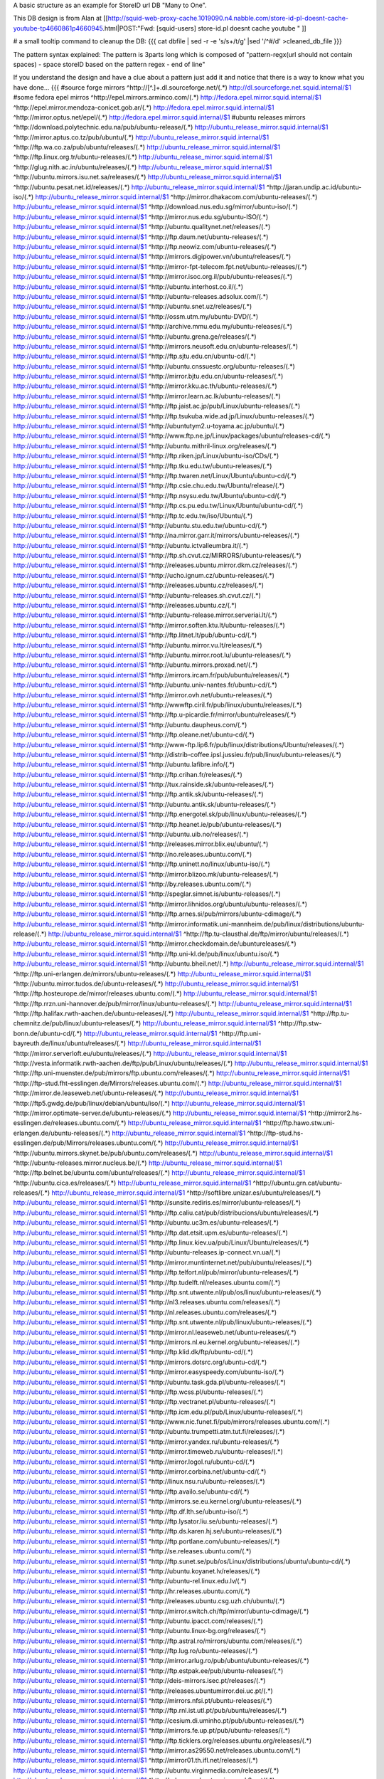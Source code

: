 A basic structure as an example for StoreID url DB "Many to One".

This DB design is from Alan at [[http://squid-web-proxy-cache.1019090.n4.nabble.com/store-id-pl-doesnt-cache-youtube-tp4660861p4660945.html|POST:"Fwd: [squid-users] store-id.pl doesnt cache youtube " ]]

# a small tooltip command to cleanup the DB: 
{{{
cat dbfile | sed -r -e 's/\s+/\t/g' |sed '/^\#/d' >cleaned_db_file
}}}

The pattern syntax explained:
The pattern is 3\ parts long which is composed of "pattern-regx(url should not contain spaces) - space storeID based on the pattern regex - end of line"

If you understand the design and have a clue about a pattern just add it and notice that there is a way to know what you have done...
{{{
#source forge mirrors
^http:\/\/[^\.]+\.dl\.sourceforge\.net\/(.*)                    http://dl.sourceforge.net.squid.internal/$1
#some fedora epel mirros
^http:\/\/epel\.mirrors\.arminco\.com\/(.*)                           http://fedora.epel.mirror.squid.internal/$1
^http:\/\/epel\.mirror\.mendoza\-conicet.gob\.ar\/(.*)                 http://fedora.epel.mirror.squid.internal/$1
^http:\/\/mirror\.optus\.net/epel/(.*)                              http://fedora.epel.mirror.squid.internal/$1
#ubuntu releases mirrors
^http:\/\/download\.polytechnic\.edu\.na\/pub\/ubuntu-release\/(.*)			http://ubuntu_release_mirror.squid.internal/$1
^http:\/\/mirror\.aptus\.co\.tz\/pub\/ubuntu\/(.*)			http://ubuntu_release_mirror.squid.internal/$1
^http:\/\/ftp\.wa\.co\.za\/pub\/ubuntu\/releases\/(.*)			http://ubuntu_release_mirror.squid.internal/$1
^http:\/\/ftp\.linux\.org\.tr\/ubuntu-releases\/(.*)			http://ubuntu_release_mirror.squid.internal/$1
^http:\/\/glug\.nith\.ac\.in\/ubuntu\/releases\/(.*)			http://ubuntu_release_mirror.squid.internal/$1
^http:\/\/ubuntu\.mirrors\.isu\.net\.sa\/releases\/(.*)			http://ubuntu_release_mirror.squid.internal/$1
^http:\/\/ubuntu\.pesat\.net\.id\/releases\/(.*)			http://ubuntu_release_mirror.squid.internal/$1
^http:\/\/jaran\.undip\.ac\.id\/ubuntu-iso\/(.*)			http://ubuntu_release_mirror.squid.internal/$1
^http:\/\/mirror\.dhakacom\.com\/ubuntu-releases\/(.*)			http://ubuntu_release_mirror.squid.internal/$1
^http:\/\/download\.nus\.edu\.sg\/mirror\/ubuntu-iso\/(.*)			http://ubuntu_release_mirror.squid.internal/$1
^http:\/\/mirror\.nus\.edu\.sg\/ubuntu-ISO\/(.*)			http://ubuntu_release_mirror.squid.internal/$1
^http:\/\/ubuntu\.qualitynet\.net\/releases\/(.*)			http://ubuntu_release_mirror.squid.internal/$1
^http:\/\/ftp\.daum\.net\/ubuntu-releases\/(.*)			http://ubuntu_release_mirror.squid.internal/$1
^http:\/\/ftp\.neowiz\.com\/ubuntu-releases\/(.*)			http://ubuntu_release_mirror.squid.internal/$1
^http:\/\/mirrors\.digipower\.vn\/ubuntu\/releases\/(.*)			http://ubuntu_release_mirror.squid.internal/$1
^http:\/\/mirror-fpt-telecom\.fpt\.net\/ubuntu-releases\/(.*)			http://ubuntu_release_mirror.squid.internal/$1
^http:\/\/mirror\.isoc\.org\.il\/pub\/ubuntu-releases\/(.*)			http://ubuntu_release_mirror.squid.internal/$1
^http:\/\/ubuntu\.interhost\.co\.il\/(.*)			http://ubuntu_release_mirror.squid.internal/$1
^http:\/\/ubuntu-releases\.adsolux\.com\/(.*)			http://ubuntu_release_mirror.squid.internal/$1
^http:\/\/ubuntu\.snet\.uz\/releases\/(.*)			http://ubuntu_release_mirror.squid.internal/$1
^http:\/\/ossm\.utm\.my\/ubuntu-DVD\/(.*)			http://ubuntu_release_mirror.squid.internal/$1
^http:\/\/archive\.mmu\.edu\.my\/ubuntu-releases\/(.*)			http://ubuntu_release_mirror.squid.internal/$1
^http:\/\/ubuntu\.grena\.ge\/releases\/(.*)			http://ubuntu_release_mirror.squid.internal/$1
^http:\/\/mirrors\.neusoft\.edu\.cn\/ubuntu-releases\/(.*)			http://ubuntu_release_mirror.squid.internal/$1
^http:\/\/ftp\.sjtu\.edu\.cn\/ubuntu-cd\/(.*)			http://ubuntu_release_mirror.squid.internal/$1
^http:\/\/ubuntu\.cnssuestc\.org\/ubuntu-releases\/(.*)			http://ubuntu_release_mirror.squid.internal/$1
^http:\/\/mirror\.bjtu\.edu\.cn\/ubuntu-releases\/(.*)			http://ubuntu_release_mirror.squid.internal/$1
^http:\/\/mirror\.kku\.ac\.th\/ubuntu-releases\/(.*)			http://ubuntu_release_mirror.squid.internal/$1
^http:\/\/mirror\.learn\.ac\.lk\/ubuntu-releases\/(.*)			http://ubuntu_release_mirror.squid.internal/$1
^http:\/\/ftp\.jaist\.ac\.jp\/pub\/Linux\/ubuntu-releases\/(.*)			http://ubuntu_release_mirror.squid.internal/$1
^http:\/\/ftp\.tsukuba\.wide\.ad\.jp\/Linux\/ubuntu-releases\/(.*)			http://ubuntu_release_mirror.squid.internal/$1
^http:\/\/ubuntutym2\.u-toyama\.ac\.jp\/ubuntu\/(.*)			http://ubuntu_release_mirror.squid.internal/$1
^http:\/\/www\.ftp\.ne\.jp\/Linux\/packages\/ubuntu\/releases-cd\/(.*)			http://ubuntu_release_mirror.squid.internal/$1
^http:\/\/ubuntu\.mithril-linux\.org\/releases\/(.*)			http://ubuntu_release_mirror.squid.internal/$1
^http:\/\/ftp\.riken\.jp\/Linux\/ubuntu-iso\/CDs\/(.*)			http://ubuntu_release_mirror.squid.internal/$1
^http:\/\/ftp\.tku\.edu\.tw\/ubuntu-releases\/(.*)			http://ubuntu_release_mirror.squid.internal/$1
^http:\/\/ftp\.twaren\.net\/Linux\/Ubuntu\/ubuntu-cd\/(.*)			http://ubuntu_release_mirror.squid.internal/$1
^http:\/\/ftp\.csie\.chu\.edu\.tw\/Ubuntu\/release\/(.*)			http://ubuntu_release_mirror.squid.internal/$1
^http:\/\/ftp\.nsysu\.edu\.tw\/Ubuntu\/ubuntu-cd\/(.*)			http://ubuntu_release_mirror.squid.internal/$1
^http:\/\/ftp\.cs\.pu\.edu\.tw\/Linux\/Ubuntu\/ubuntu-cd\/(.*)			http://ubuntu_release_mirror.squid.internal/$1
^http:\/\/ftp\.tc\.edu\.tw\/iso\/Ubuntu\/(.*)			http://ubuntu_release_mirror.squid.internal/$1
^http:\/\/ubuntu\.stu\.edu\.tw\/ubuntu-cd\/(.*)			http://ubuntu_release_mirror.squid.internal/$1
^http:\/\/na\.mirror\.garr\.it\/mirrors\/ubuntu-releases\/(.*)			http://ubuntu_release_mirror.squid.internal/$1
^http:\/\/ubuntu\.ictvalleumbra\.it\/(.*)			http://ubuntu_release_mirror.squid.internal/$1
^http:\/\/ftp\.sh\.cvut\.cz\/MIRRORS\/ubuntu-releases\/(.*)			http://ubuntu_release_mirror.squid.internal/$1
^http:\/\/releases\.ubuntu\.mirror\.dkm\.cz\/releases\/(.*)			http://ubuntu_release_mirror.squid.internal/$1
^http:\/\/ucho\.ignum\.cz\/ubuntu-releases\/(.*)			http://ubuntu_release_mirror.squid.internal/$1
^http:\/\/releases\.ubuntu\.cz\/releases\/(.*)			http://ubuntu_release_mirror.squid.internal/$1
^http:\/\/ubuntu-releases\.sh\.cvut\.cz\/(.*)			http://ubuntu_release_mirror.squid.internal/$1
^http:\/\/releases\.ubuntu\.cz\/(.*)			http://ubuntu_release_mirror.squid.internal/$1
^http:\/\/ubuntu-release\.mirror\.serveriai\.lt\/(.*)			http://ubuntu_release_mirror.squid.internal/$1
^http:\/\/mirror\.soften\.ktu\.lt\/ubuntu-releases\/(.*)			http://ubuntu_release_mirror.squid.internal/$1
^http:\/\/ftp\.litnet\.lt\/pub\/ubuntu-cd\/(.*)			http://ubuntu_release_mirror.squid.internal/$1
^http:\/\/ubuntu\.mirror\.vu\.lt\/releases\/(.*)			http://ubuntu_release_mirror.squid.internal/$1
^http:\/\/ubuntu\.mirror\.root\.lu\/ubuntu-releases\/(.*)			http://ubuntu_release_mirror.squid.internal/$1
^http:\/\/ubuntu\.mirrors\.proxad\.net\/(.*)			http://ubuntu_release_mirror.squid.internal/$1
^http:\/\/mirrors\.ircam\.fr\/pub\/ubuntu\/releases\/(.*)			http://ubuntu_release_mirror.squid.internal/$1
^http:\/\/ubuntu\.univ-nantes\.fr\/ubuntu-cd\/(.*)			http://ubuntu_release_mirror.squid.internal/$1
^http:\/\/mirror\.ovh\.net\/ubuntu-releases\/(.*)			http://ubuntu_release_mirror.squid.internal/$1
^http:\/\/wwwftp\.ciril\.fr\/pub\/linux\/ubuntu\/releases\/(.*)			http://ubuntu_release_mirror.squid.internal/$1
^http:\/\/ftp\.u-picardie\.fr\/mirror\/ubuntu\/releases\/(.*)			http://ubuntu_release_mirror.squid.internal/$1
^http:\/\/ubuntu\.daupheus\.com\/(.*)			http://ubuntu_release_mirror.squid.internal/$1
^http:\/\/ftp\.oleane\.net\/ubuntu-cd\/(.*)			http://ubuntu_release_mirror.squid.internal/$1
^http:\/\/www-ftp\.lip6\.fr\/pub\/linux\/distributions\/Ubuntu\/releases\/(.*)			http://ubuntu_release_mirror.squid.internal/$1
^http:\/\/distrib-coffee\.ipsl\.jussieu\.fr\/pub\/linux\/ubuntu-releases\/(.*)			http://ubuntu_release_mirror.squid.internal/$1
^http:\/\/ubuntu\.lafibre\.info\/(.*)			http://ubuntu_release_mirror.squid.internal/$1
^http:\/\/ftp\.crihan\.fr\/releases\/(.*)			http://ubuntu_release_mirror.squid.internal/$1
^http:\/\/tux\.rainside\.sk\/ubuntu-releases\/(.*)			http://ubuntu_release_mirror.squid.internal/$1
^http:\/\/ftp\.antik\.sk\/ubuntu-releases\/(.*)			http://ubuntu_release_mirror.squid.internal/$1
^http:\/\/ubuntu\.antik\.sk\/ubuntu-releases\/(.*)			http://ubuntu_release_mirror.squid.internal/$1
^http:\/\/ftp\.energotel\.sk\/pub\/linux\/ubuntu-releases\/(.*)			http://ubuntu_release_mirror.squid.internal/$1
^http:\/\/ftp\.heanet\.ie\/pub\/ubuntu-releases\/(.*)			http://ubuntu_release_mirror.squid.internal/$1
^http:\/\/ubuntu\.uib\.no\/releases\/(.*)			http://ubuntu_release_mirror.squid.internal/$1
^http:\/\/releases\.mirror\.blix\.eu\/ubuntu\/(.*)			http://ubuntu_release_mirror.squid.internal/$1
^http:\/\/no\.releases\.ubuntu\.com\/(.*)			http://ubuntu_release_mirror.squid.internal/$1
^http:\/\/ftp\.uninett\.no\/linux\/ubuntu-iso\/(.*)			http://ubuntu_release_mirror.squid.internal/$1
^http:\/\/mirror\.blizoo\.mk\/ubuntu-releases\/(.*)			http://ubuntu_release_mirror.squid.internal/$1
^http:\/\/by\.releases\.ubuntu\.com\/(.*)			http://ubuntu_release_mirror.squid.internal/$1
^http:\/\/speglar\.simnet\.is\/ubuntu-releases\/(.*)			http://ubuntu_release_mirror.squid.internal/$1
^http:\/\/mirror\.lihnidos\.org\/ubuntu\/ubuntu-releases\/(.*)			http://ubuntu_release_mirror.squid.internal/$1
^http:\/\/ftp\.arnes\.si\/pub\/mirrors\/ubuntu-cdimage\/(.*)			http://ubuntu_release_mirror.squid.internal/$1
^http:\/\/mirror\.informatik\.uni-mannheim\.de\/pub\/linux\/distributions\/ubuntu-release\/(.*)			http://ubuntu_release_mirror.squid.internal/$1
^http:\/\/ftp\.tu-clausthal\.de\/ftp\/mirror\/ubuntu\/releases\/(.*)			http://ubuntu_release_mirror.squid.internal/$1
^http:\/\/mirror\.checkdomain\.de\/ubuntureleases\/(.*)			http://ubuntu_release_mirror.squid.internal/$1
^http:\/\/ftp\.uni-kl\.de\/pub\/linux\/ubuntu\.iso\/(.*)			http://ubuntu_release_mirror.squid.internal/$1
^http:\/\/ubuntu\.bheil\.net\/(.*)			http://ubuntu_release_mirror.squid.internal/$1
^http:\/\/ftp\.uni-erlangen\.de\/mirrors\/ubuntu-releases\/(.*)			http://ubuntu_release_mirror.squid.internal/$1
^http:\/\/ubuntu\.mirror\.tudos\.de\/ubuntu-releases\/(.*)			http://ubuntu_release_mirror.squid.internal/$1
^http:\/\/ftp\.hosteurope\.de\/mirror\/releases\.ubuntu\.com\/(.*)			http://ubuntu_release_mirror.squid.internal/$1
^http:\/\/ftp\.rrzn\.uni-hannover\.de\/pub\/mirror\/linux\/ubuntu-releases\/(.*)			http://ubuntu_release_mirror.squid.internal/$1
^http:\/\/ftp\.halifax\.rwth-aachen\.de\/ubuntu-releases\/(.*)			http://ubuntu_release_mirror.squid.internal/$1
^http:\/\/ftp\.tu-chemnitz\.de\/pub\/linux\/ubuntu-releases\/(.*)			http://ubuntu_release_mirror.squid.internal/$1
^http:\/\/ftp\.stw-bonn\.de\/ubuntu-cd\/(.*)			http://ubuntu_release_mirror.squid.internal/$1
^http:\/\/ftp\.uni-bayreuth\.de\/linux\/ubuntu\/releases\/(.*)			http://ubuntu_release_mirror.squid.internal/$1
^http:\/\/mirror\.serverloft\.eu\/ubuntu\/releases\/(.*)			http://ubuntu_release_mirror.squid.internal/$1
^http:\/\/vesta\.informatik\.rwth-aachen\.de\/ftp\/pub\/Linux\/ubuntu\/releases\/(.*)			http://ubuntu_release_mirror.squid.internal/$1
^http:\/\/ftp\.uni-muenster\.de\/pub\/mirrors\/ftp\.ubuntu\.com\/releases\/(.*)			http://ubuntu_release_mirror.squid.internal/$1
^http:\/\/ftp-stud\.fht-esslingen\.de\/Mirrors\/releases\.ubuntu\.com\/(.*)			http://ubuntu_release_mirror.squid.internal/$1
^http:\/\/mirror\.de\.leaseweb\.net\/ubuntu-releases\/(.*)			http://ubuntu_release_mirror.squid.internal/$1
^http:\/\/ftp5\.gwdg\.de\/pub\/linux\/debian\/ubuntu\/iso\/(.*)			http://ubuntu_release_mirror.squid.internal/$1
^http:\/\/mirror\.optimate-server\.de\/ubuntu-releases\/(.*)			http://ubuntu_release_mirror.squid.internal/$1
^http:\/\/mirror2\.hs-esslingen\.de\/releases\.ubuntu\.com\/(.*)			http://ubuntu_release_mirror.squid.internal/$1
^http:\/\/ftp\.hawo\.stw\.uni-erlangen\.de\/ubuntu-releases\/(.*)			http://ubuntu_release_mirror.squid.internal/$1
^http:\/\/ftp-stud\.hs-esslingen\.de\/pub\/Mirrors\/releases\.ubuntu\.com\/(.*)			http://ubuntu_release_mirror.squid.internal/$1
^http:\/\/ubuntu\.mirrors\.skynet\.be\/pub\/ubuntu\.com\/releases\/(.*)			http://ubuntu_release_mirror.squid.internal/$1
^http:\/\/ubuntu-releases\.mirror\.nucleus\.be\/(.*)			http://ubuntu_release_mirror.squid.internal/$1
^http:\/\/ftp\.belnet\.be\/ubuntu\.com\/ubuntu\/releases\/(.*)			http://ubuntu_release_mirror.squid.internal/$1
^http:\/\/ubuntu\.cica\.es\/releases\/(.*)			http://ubuntu_release_mirror.squid.internal/$1
^http:\/\/ubuntu\.grn\.cat\/ubuntu-releases\/(.*)			http://ubuntu_release_mirror.squid.internal/$1
^http:\/\/softlibre\.unizar\.es\/ubuntu\/releases\/(.*)			http://ubuntu_release_mirror.squid.internal/$1
^http:\/\/sunsite\.rediris\.es\/mirror\/ubuntu-releases\/(.*)			http://ubuntu_release_mirror.squid.internal/$1
^http:\/\/ftp\.caliu\.cat\/pub\/distribucions\/ubuntu\/releases\/(.*)			http://ubuntu_release_mirror.squid.internal/$1
^http:\/\/ubuntu\.uc3m\.es\/ubuntu-releases\/(.*)			http://ubuntu_release_mirror.squid.internal/$1
^http:\/\/ftp\.dat\.etsit\.upm\.es\/ubuntu-releases\/(.*)			http://ubuntu_release_mirror.squid.internal/$1
^http:\/\/ftp\.linux\.kiev\.ua\/pub\/Linux\/Ubuntu\/releases\/(.*)			http://ubuntu_release_mirror.squid.internal/$1
^http:\/\/ubuntu-releases\.ip-connect\.vn\.ua\/(.*)			http://ubuntu_release_mirror.squid.internal/$1
^http:\/\/mirror\.muntinternet\.net\/pub\/ubuntu\/releases\/(.*)			http://ubuntu_release_mirror.squid.internal/$1
^http:\/\/ftp\.telfort\.nl\/pub\/mirror\/ubuntu-releases\/(.*)			http://ubuntu_release_mirror.squid.internal/$1
^http:\/\/ftp\.tudelft\.nl\/releases\.ubuntu\.com\/(.*)			http://ubuntu_release_mirror.squid.internal/$1
^http:\/\/ftp\.snt\.utwente\.nl\/pub\/os\/linux\/ubuntu-releases\/(.*)			http://ubuntu_release_mirror.squid.internal/$1
^http:\/\/nl3\.releases\.ubuntu\.com\/releases\/(.*)			http://ubuntu_release_mirror.squid.internal/$1
^http:\/\/nl\.releases\.ubuntu\.com\/releases\/(.*)			http://ubuntu_release_mirror.squid.internal/$1
^http:\/\/ftp\.snt\.utwente\.nl\/pub\/linux\/ubuntu-releases\/(.*)			http://ubuntu_release_mirror.squid.internal/$1
^http:\/\/mirror\.nl\.leaseweb\.net\/ubuntu-releases\/(.*)			http://ubuntu_release_mirror.squid.internal/$1
^http:\/\/mirrors\.nl\.eu\.kernel\.org\/ubuntu-releases\/(.*)			http://ubuntu_release_mirror.squid.internal/$1
^http:\/\/ftp\.klid\.dk\/ftp\/ubuntu-cd\/(.*)			http://ubuntu_release_mirror.squid.internal/$1
^http:\/\/mirrors\.dotsrc\.org\/ubuntu-cd\/(.*)			http://ubuntu_release_mirror.squid.internal/$1
^http:\/\/mirror\.easyspeedy\.com\/ubuntu-iso\/(.*)			http://ubuntu_release_mirror.squid.internal/$1
^http:\/\/ubuntu\.task\.gda\.pl\/ubuntu-releases\/(.*)			http://ubuntu_release_mirror.squid.internal/$1
^http:\/\/ftp\.wcss\.pl\/ubuntu-releases\/(.*)			http://ubuntu_release_mirror.squid.internal/$1
^http:\/\/ftp\.vectranet\.pl\/ubuntu-releases\/(.*)			http://ubuntu_release_mirror.squid.internal/$1
^http:\/\/ftp\.icm\.edu\.pl\/pub\/Linux\/ubuntu-releases\/(.*)			http://ubuntu_release_mirror.squid.internal/$1
^http:\/\/www\.nic\.funet\.fi\/pub\/mirrors\/releases\.ubuntu\.com\/(.*)			http://ubuntu_release_mirror.squid.internal/$1
^http:\/\/ubuntu\.trumpetti\.atm\.tut\.fi\/releases\/(.*)			http://ubuntu_release_mirror.squid.internal/$1
^http:\/\/mirror\.yandex\.ru\/ubuntu-releases\/(.*)			http://ubuntu_release_mirror.squid.internal/$1
^http:\/\/mirror\.timeweb\.ru\/ubuntu-releases\/(.*)			http://ubuntu_release_mirror.squid.internal/$1
^http:\/\/mirror\.logol\.ru\/ubuntu-cd\/(.*)			http://ubuntu_release_mirror.squid.internal/$1
^http:\/\/mirror\.corbina\.net\/ubuntu-cd\/(.*)			http://ubuntu_release_mirror.squid.internal/$1
^http:\/\/linux\.nsu\.ru\/ubuntu-releases\/(.*)			http://ubuntu_release_mirror.squid.internal/$1
^http:\/\/ftp\.availo\.se\/ubuntu-cd\/(.*)			http://ubuntu_release_mirror.squid.internal/$1
^http:\/\/mirrors\.se\.eu\.kernel\.org\/ubuntu-releases\/(.*)			http://ubuntu_release_mirror.squid.internal/$1
^http:\/\/ftp\.df\.lth\.se\/ubuntu-iso\/(.*)			http://ubuntu_release_mirror.squid.internal/$1
^http:\/\/ftp\.lysator\.liu\.se\/ubuntu-releases\/(.*)			http://ubuntu_release_mirror.squid.internal/$1
^http:\/\/ftp\.ds\.karen\.hj\.se\/ubuntu-releases\/(.*)			http://ubuntu_release_mirror.squid.internal/$1
^http:\/\/ftp\.portlane\.com\/ubuntu-releases\/(.*)			http://ubuntu_release_mirror.squid.internal/$1
^http:\/\/se\.releases\.ubuntu\.com\/(.*)			http://ubuntu_release_mirror.squid.internal/$1
^http:\/\/ftp\.sunet\.se\/pub\/os\/Linux\/distributions\/ubuntu\/ubuntu-cd\/(.*)			http://ubuntu_release_mirror.squid.internal/$1
^http:\/\/ubuntu\.koyanet\.lv\/releases\/(.*)			http://ubuntu_release_mirror.squid.internal/$1
^http:\/\/ubuntu-rel\.linux\.edu\.lv\/(.*)			http://ubuntu_release_mirror.squid.internal/$1
^http:\/\/hr\.releases\.ubuntu\.com\/(.*)			http://ubuntu_release_mirror.squid.internal/$1
^http:\/\/releases\.ubuntu\.csg\.uzh\.ch\/ubuntu\/(.*)			http://ubuntu_release_mirror.squid.internal/$1
^http:\/\/mirror\.switch\.ch\/ftp\/mirror\/ubuntu-cdimage\/(.*)			http://ubuntu_release_mirror.squid.internal/$1
^http:\/\/ubuntu\.ipacct\.com\/releases\/(.*)			http://ubuntu_release_mirror.squid.internal/$1
^http:\/\/ubuntu\.linux-bg\.org\/releases\/(.*)			http://ubuntu_release_mirror.squid.internal/$1
^http:\/\/ftp\.astral\.ro\/mirrors\/ubuntu\.com\/releases\/(.*)			http://ubuntu_release_mirror.squid.internal/$1
^http:\/\/ftp\.lug\.ro\/ubuntu-releases\/(.*)			http://ubuntu_release_mirror.squid.internal/$1
^http:\/\/mirror\.arlug\.ro\/pub\/ubuntu\/ubuntu-releases\/(.*)			http://ubuntu_release_mirror.squid.internal/$1
^http:\/\/ftp\.estpak\.ee\/pub\/ubuntu-releases\/(.*)			http://ubuntu_release_mirror.squid.internal/$1
^http:\/\/deis-mirrors\.isec\.pt\/releases\/(.*)			http://ubuntu_release_mirror.squid.internal/$1
^http:\/\/releases\.ubuntumirror\.dei\.uc\.pt\/(.*)			http://ubuntu_release_mirror.squid.internal/$1
^http:\/\/mirrors\.nfsi\.pt\/ubuntu-releases\/(.*)			http://ubuntu_release_mirror.squid.internal/$1
^http:\/\/ftp\.rnl\.ist\.utl\.pt\/pub\/ubuntu\/releases\/(.*)			http://ubuntu_release_mirror.squid.internal/$1
^http:\/\/cesium\.di\.uminho\.pt\/pub\/ubuntu-releases\/(.*)			http://ubuntu_release_mirror.squid.internal/$1
^http:\/\/mirrors\.fe\.up\.pt\/pub\/ubuntu-releases\/(.*)			http://ubuntu_release_mirror.squid.internal/$1
^http:\/\/ftp\.ticklers\.org\/releases\.ubuntu\.org\/releases\/(.*)			http://ubuntu_release_mirror.squid.internal/$1
^http:\/\/mirror\.as29550\.net\/releases\.ubuntu\.com\/(.*)			http://ubuntu_release_mirror.squid.internal/$1
^http:\/\/mirror01\.th\.ifl\.net\/releases\/(.*)			http://ubuntu_release_mirror.squid.internal/$1
^http:\/\/ubuntu\.virginmedia\.com\/releases\/(.*)			http://ubuntu_release_mirror.squid.internal/$1
^http:\/\/releases\.ubuntu\.mirrors\.uk2\.net\/(.*)			http://ubuntu_release_mirror.squid.internal/$1
^http:\/\/www\.mirrorservice\.org\/sites\/releases\.ubuntu\.com\/(.*)			http://ubuntu_release_mirror.squid.internal/$1
^http:\/\/releases\.ubuntu\.com\/(.*)			http://ubuntu_release_mirror.squid.internal/$1
^http:\/\/mirror\.sov\.uk\.goscomb\.net\/ubuntu-releases\/(.*)			http://ubuntu_release_mirror.squid.internal/$1
^http:\/\/mirrors\.melbourne\.co\.uk\/ubuntu-releases\/(.*)			http://ubuntu_release_mirror.squid.internal/$1
^http:\/\/mirror\.ox\.ac\.uk\/sites\/releases\.ubuntu\.com\/releases\/(.*)			http://ubuntu_release_mirror.squid.internal/$1
^http:\/\/mirror\.bytemark\.co\.uk\/ubuntu-releases\/(.*)			http://ubuntu_release_mirror.squid.internal/$1
^http:\/\/ubuntu\.lagis\.at\/releases\/(.*)			http://ubuntu_release_mirror.squid.internal/$1
^http:\/\/ubuntureleases\.tsl\.gr\/(.*)			http://ubuntu_release_mirror.squid.internal/$1
^http:\/\/ftp\.cc\.uoc\.gr\/mirrors\/linux\/ubuntu\/releases\/(.*)			http://ubuntu_release_mirror.squid.internal/$1
^http:\/\/ftp\.freepark\.org\/pub\/CDROM-Images\/ubuntu\/(.*)			http://ubuntu_release_mirror.squid.internal/$1
^http:\/\/ubuntu\.bhs\.mirrors\.ovh\.net\/ftp\.ubuntu\.com\/releases\/(.*)			http://ubuntu_release_mirror.squid.internal/$1
^http:\/\/mirror\.cpsc\.ucalgary\.ca\/mirror\/ubuntu\.com\/releases\/(.*)			http://ubuntu_release_mirror.squid.internal/$1
^http:\/\/ubuntu-releases\.mirror\.nexicom\.net\/(.*)			http://ubuntu_release_mirror.squid.internal/$1
^http:\/\/mirror\.clibre\.uqam\.ca\/ubuntu-releases\/(.*)			http://ubuntu_release_mirror.squid.internal/$1
^http:\/\/mirror\.csclub\.uwaterloo\.ca\/ubuntu-releases\/(.*)			http://ubuntu_release_mirror.squid.internal/$1
^http:\/\/ubuntu-cd\.mirror\.iweb\.ca\/(.*)			http://ubuntu_release_mirror.squid.internal/$1
^http:\/\/mirror\.tcpdiag\.net\/ubuntu-releases\/(.*)			http://ubuntu_release_mirror.squid.internal/$1
^http:\/\/ubuntu\.mirrors\.pair\.com\/releases\/(.*)			http://ubuntu_release_mirror.squid.internal/$1
^http:\/\/mirror\.pnl\.gov\/releases\/(.*)			http://ubuntu_release_mirror.squid.internal/$1
^http:\/\/lug\.mtu\.edu\/iso\/ubuntu\/(.*)			http://ubuntu_release_mirror.squid.internal/$1
^http:\/\/mirror\.metrocast\.net\/ubuntu-releases\/(.*)			http://ubuntu_release_mirror.squid.internal/$1
^http:\/\/mirror\.calvin\.edu\/ubuntu-releases\/(.*)			http://ubuntu_release_mirror.squid.internal/$1
^http:\/\/isos\.ubuntu\.mirror\.constant\.com\/(.*)			http://ubuntu_release_mirror.squid.internal/$1
^http:\/\/ftp\.ucsb\.edu\/pub\/mirrors\/linux\/ubuntu\/(.*)			http://ubuntu_release_mirror.squid.internal/$1
^http:\/\/www\.gtlib\.gatech\.edu\/pub\/ubuntu-releases\/(.*)			http://ubuntu_release_mirror.squid.internal/$1
^http:\/\/hive\.ist\.unomaha\.edu\/ubuntu-releases\/(.*)			http://ubuntu_release_mirror.squid.internal/$1
^http:\/\/ubuntu\.mirrors\.tds\.net\/pub\/releases\/(.*)			http://ubuntu_release_mirror.squid.internal/$1
^http:\/\/ftp\.wayne\.edu\/linux_distributions\/ubuntu\/(.*)			http://ubuntu_release_mirror.squid.internal/$1
^http:\/\/cosmos\.cites\.illinois\.edu\/pub\/ubuntu-iso\/(.*)			http://ubuntu_release_mirror.squid.internal/$1
^http:\/\/ftp\.ussg\.iu\.edu\/linux\/ubuntu-releases\/(.*)			http://ubuntu_release_mirror.squid.internal/$1
^http:\/\/ubuntu\.osuosl\.org\/releases\/(.*)			http://ubuntu_release_mirror.squid.internal/$1
^http:\/\/mirror\.us\.leaseweb\.net\/ubuntu-releases\/(.*)			http://ubuntu_release_mirror.squid.internal/$1
^http:\/\/ubuntu-releases\.cs\.umn\.edu\/(.*)			http://ubuntu_release_mirror.squid.internal/$1
^http:\/\/mirrors\.einstein\.yu\.edu\/ubuntu\/ubuntureleases\/(.*)			http://ubuntu_release_mirror.squid.internal/$1
^http:\/\/mirror\.uoregon\.edu\/ubuntu-releases\/(.*)			http://ubuntu_release_mirror.squid.internal/$1
^http:\/\/mirrors\.easynews\.com\/linux\/ubuntu-releases\/(.*)			http://ubuntu_release_mirror.squid.internal/$1
^http:\/\/ubuntu\.cs\.utah\.edu\/releases\/(.*)			http://ubuntu_release_mirror.squid.internal/$1
^http:\/\/mirror\.symnds\.com\/distributions\/ubuntu-releases\/(.*)			http://ubuntu_release_mirror.squid.internal/$1
^http:\/\/mirror\.nexcess\.net\/ubuntu-releases\/(.*)			http://ubuntu_release_mirror.squid.internal/$1
^http:\/\/mirrors\.fwankie\.com\/ubuntu-releases\/(.*)			http://ubuntu_release_mirror.squid.internal/$1
^http:\/\/mirrors\.ccs\.neu\.edu\/releases\.ubuntu\.com\/(.*)			http://ubuntu_release_mirror.squid.internal/$1
^http:\/\/ftp\.utexas\.edu\/ubuntu-iso\/CDs\/(.*)			http://ubuntu_release_mirror.squid.internal/$1
^http:\/\/mirror\.steadfast\.net\/ubuntu-releases\/(.*)			http://ubuntu_release_mirror.squid.internal/$1
^http:\/\/mirror\.lstn\.net\/ubuntu-releases\/(.*)			http://ubuntu_release_mirror.squid.internal/$1
^http:\/\/mirror\.donkerz\.com\/ubuntu-iso\/(.*)			http://ubuntu_release_mirror.squid.internal/$1
^http:\/\/mirror\.solarvps\.com\/ubuntu\/(.*)			http://ubuntu_release_mirror.squid.internal/$1
^http:\/\/mirrors\.us\.kernel\.org\/ubuntu-releases\/(.*)			http://ubuntu_release_mirror.squid.internal/$1
^http:\/\/mirror\.jmu\.edu\/pub\/ubuntu-iso\/(.*)			http://ubuntu_release_mirror.squid.internal/$1
^http:\/\/ubuntu\.mirrors\.hoobly\.com\/(.*)			http://ubuntu_release_mirror.squid.internal/$1
^http:\/\/ftp-mirror\.internap\.com\/pub\/ubuntu-releases\/(.*)			http://ubuntu_release_mirror.squid.internal/$1
^http:\/\/mirror\.anl\.gov\/pub\/ubuntu-iso\/CDs\/(.*)			http://ubuntu_release_mirror.squid.internal/$1
^http:\/\/mirrors\.gigenet\.com\/ubuntu\/(.*)			http://ubuntu_release_mirror.squid.internal/$1
^http:\/\/mirror\.umd\.edu\/ubuntu-iso\/(.*)			http://ubuntu_release_mirror.squid.internal/$1
^http:\/\/mirrors\.cat\.pdx\.edu\/ubuntu-releases\/(.*)			http://ubuntu_release_mirror.squid.internal/$1
^http:\/\/mirrors\.mit\.edu\/ubuntu-releases\/(.*)			http://ubuntu_release_mirror.squid.internal/$1
^http:\/\/mirror\.greennet\.gl\/releases\/(.*)			http://ubuntu_release_mirror.squid.internal/$1
^http:\/\/mirrors\.ucr\.ac\.cr\/ubuntu-cd\/(.*)			http://ubuntu_release_mirror.squid.internal/$1
^http:\/\/ucmirror\.canterbury\.ac\.nz\/linux\/ubuntu-releases\/(.*)			http://ubuntu_release_mirror.squid.internal/$1
^http:\/\/ftp\.citylink\.co\.nz\/ubuntu-releases\/(.*)			http://ubuntu_release_mirror.squid.internal/$1
^http:\/\/mirror\.ihug\.co\.nz\/ubuntu-releases\/(.*)			http://ubuntu_release_mirror.squid.internal/$1
^http:\/\/mirror\.xnet\.co\.nz\/pub\/ubuntu-releases\/(.*)			http://ubuntu_release_mirror.squid.internal/$1
^http:\/\/ubuntu-releases\.optus\.net\/(.*)			http://ubuntu_release_mirror.squid.internal/$1
^http:\/\/mirror\.internode\.on\.net\/pub\/ubuntu\/releases\/(.*)			http://ubuntu_release_mirror.squid.internal/$1
^http:\/\/mirror\.aarnet\.edu\.au\/pub\/ubuntu\/releases\/(.*)			http://ubuntu_release_mirror.squid.internal/$1
^http:\/\/mirror\.netspace\.net\.au\/pub\/ubuntu-releases\/(.*)			http://ubuntu_release_mirror.squid.internal/$1
^http:\/\/ubuntu\.mirror\.uber\.com\.au\/releases\/(.*)			http://ubuntu_release_mirror.squid.internal/$1
^http:\/\/ftp\.iinet\.net\.au\/pub\/ubuntu-releases\/(.*)			http://ubuntu_release_mirror.squid.internal/$1
^http:\/\/mirror\.overthewire\.com\.au\/pub\/ubuntu-releases\/(.*)			http://ubuntu_release_mirror.squid.internal/$1
^http:\/\/releases\.ubuntu\.nautile\.nc\/(.*)			http://ubuntu_release_mirror.squid.internal/$1
^http:\/\/mirror\.globo\.com\/ubuntu\/releases\/(.*)			http://ubuntu_release_mirror.squid.internal/$1
^http:\/\/www\.las\.ic\.unicamp\.br\/pub\/ubuntu-releases\/(.*)			http://ubuntu_release_mirror.squid.internal/$1
^http:\/\/mirror\.unesp\.br\/ubuntu-releases\/(.*)			http://ubuntu_release_mirror.squid.internal/$1
^http:\/\/ubuntu\.c3sl\.ufpr\.br\/releases\/(.*)			http://ubuntu_release_mirror.squid.internal/$1
^http:\/\/ubuntu\.mirror\.pop-sc\.rnp\.br\/ubuntu-releases\/(.*)			http://ubuntu_release_mirror.squid.internal/$1
^http:\/\/ubuntu\.laps\.ufpa\.br\/releases\/(.*)			http://ubuntu_release_mirror.squid.internal/$1
^http:\/\/ubuntu\.xfree\.com\.ar\/releases\/(.*)			http://ubuntu_release_mirror.squid.internal/$1
^http:\/\/mirrors\.coopvgg\.com\.ar\/ubuntu-releases\/(.*)			http://ubuntu_release_mirror.squid.internal/$1
^http:\/\/ubuntureleases\.xfree\.com\.ar\/releases\/(.*)			http://ubuntu_release_mirror.squid.internal/$1
^http:\/\/mirror\.edatel\.net\.co\/ubuntu-releases\/(.*)			http://ubuntu_release_mirror.squid.internal/$1
^http:\/\/cl\.releases\.ubuntu\.com\/(.*)			http://ubuntu_release_mirror.squid.internal/$1
#dailymotion new cache friendly video patterns
^http:\/\/proxy\-[0-9]+\.dailymotion\.com/(.*)                  http://vid.dmcdn.net.squid.internal/$1
^http:\/\/vid[0-9]+\.ak\.dmcdn\.net/(.*)                        http://vid.dmcdn.net.squid.internal/$1
^http:\/\/s[0-9]+\.dmcdn\.net/(.*)                              http://pic.dmcdn.net.squid.internal/$1
^http:\/\/static[0-9]+\.dmcdn\.net/(.*)                         http://static.dmcdn.net.squid.internal/$1
#ngtech repo pattern
^http:\/\/(www1|repo)\.ngtech\.co\.il\/rpm/(.*) http://repo.ngtech.co.il.squid.internal/rpm/$2
# jQuery patterns - excluding alpha, beta rc releases - map to official jQuery CDN
[^\?]*\/jquery\-([0-9]+\.[0-9]+\.[0-9]+)\.js                                 http://code.jquery.com/jquery-$1.js
[^\?]*\/jquery\-([0-9]+\.[0-9]+\.[0-9]+)\.min\.js                            http://code.jquery.com/jquery-$1.min.js
[^\?]*\/jquery\/([0-9]+\.[0-9]+\.[0-9]+)\/jquery\.min\.js                    http://code.jquery.com/jquery-$1.min.js
[^\?]*\/jquery\-migrate\-([0-9]+\.[0-9]+\.[0-9]+)\.js                        http://code.jquery.com/jquery-migrate-$1.js
[^\?]*\/jquery\-migrate\-([0-9]+\.[0-9]+\.[0-9]+)\.min\.js                   http://code.jquery.com/jquery-migrate-$1.min.js
[^\?]*\/jquery\-migrate\/([0-9]+\.[0-9]+\.[0-9]+)/jquery\-migrate\.min\.js   http://code.jquery.com/jquery-migrate-$1.min.js
[^\?]*\/(ui)\/([0-9]+\.[0-9]+\.[0-9]+)\/jquery\-ui\.js                       http://code.jquery.com/$1/$2/jquery-$1.js
[^\?]*\/(ui)\/([0-9]+\.[0-9]+\.[0-9]+)\/jquery\-ui\.min\.js                  http://code.jquery.com/$1/$2/jquery-$1.min.js
[^\?]*\/jquery\.?ui\/([0-9]+\.[0-9]+\.[0-9]+)\/jquery\-ui\.js                http://code.jquery.com/ui/$2/jquery-ui.js
[^\?]*\/jquery\.?ui\/([0-9]+\.[0-9]+\.[0-9]+)\/jquery\-ui\.min\.js           http://code.jquery.com/ui/$2/jquery-ui.min.js
[^\?]*\/jquery\.(mobile)\-([0-9]+\.[0-9]+\.[0-9]+)\.js                       http://code.jquery.com/$1/$2/jquery.$1-$2.js
[^\?]*\/jquery\-(mobile)\/([0-9]+\.[0-9]+\.[0-9]+)/jquery\.mobile\.min\.js   http://code.jquery.com/$1/$2/jquery.$1-$2.js
[^\?]*\/jquery\.(mobile)\-([0-9]+\.[0-9]+\.[0-9]+)\.min\.(js|css)            http://code.jquery.com/$1/$2/jquery.$1-$2.min.$3
[^\?]*\/(mobile)\/([0-9\.]+)\/jquery\.(mobile\.structure)\-[0-9\.]+min\.css  http://code.jquery.com/$1/$2/jquery.$3-$2.min.css
[^\?]*\/jquery\.color\-([0-9]+\.[0-9]+\.[0-9]+)\.js                          http://code.jquery.com/color/jquery.color-$1.js
[^\?]*\/jquery-color\/[0-9]+\.[0-9]+\.[0-9]+)\/jquery\.color\.min\.js        http://code.jquery.com/color/jquery.color-$1.js
[^\?]*\/jquery\.color\-([0-9]+\.[0-9]+\.[0-9]+)\.min\.js                     http://code.jquery.com/color/jquery.color-$2.min.js
[^\?]*\/jquery\.(color)\.(svg|plus)\-names\-([0-9]+\.[0-9]+\.[0-9]+)\.js     http://code.jquery.com/$1/jquery.$1.$2-names-$3.js
[^\?]*\/jquery\.(color)\.(svg|plus)\-names\-([0-9]+\.[0-9]+\.[0-9]+\.min)\.js http://code.jquery.com/$1/jquery.$1.$2-names-$3.js
[^\?]*\/qunit\-([0-9]+\.[0-9]+\.[0-9]+)\.(js|css)                            http://code.jquery.com/qunit/qunit-$1.$2
[^\?]*\/qunit\/([0-9]+\.[0-9]+\.[0-9]+)\/qunit\.min\.js                      http://code.jquery.com/qunit/qunit-$1.js
#
}}}

Exclusion patterns for squid to prevent usage of StoreID
{{{
^https?\:\/\/[a-z0-9\.\-\_]+\/.*\/fedora\/.*\/repodata\/.*(bz2|gz|xml)$
}}}
